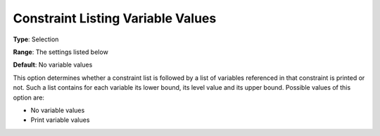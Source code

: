 

.. _Options_Constraints_-_Constraint_List3:


Constraint Listing Variable Values
==================================



**Type**:	Selection	

**Range**:	The settings listed below	

**Default**:	No variable values	



This option determines whether a constraint list is followed by a list of variables referenced in that constraint is printed or not. Such a list contains for each variable its lower bound, its level value and its upper bound. Possible values of this option are:



*	No variable values
*	Print variable values



